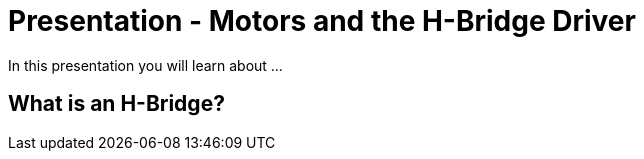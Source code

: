 :imagesdir: ./images
:toc: macro

= Presentation -  Motors and the H-Bridge Driver

In this presentation you will learn about ...

== What is an H-Bridge?

